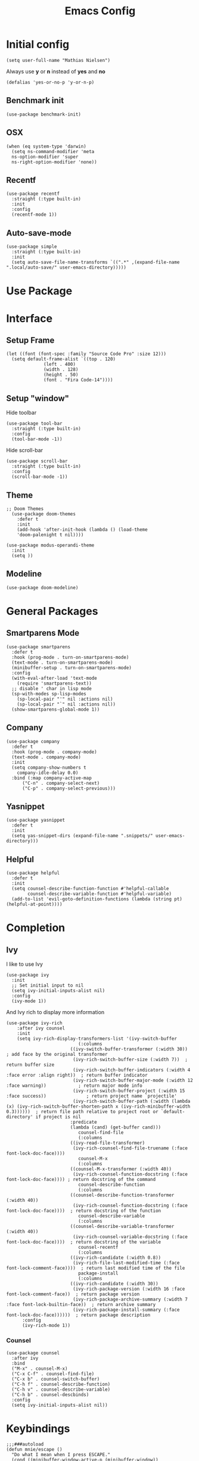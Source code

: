 #+TITLE: Emacs Config
#+STARTUP: showall
#+PROPERTY: header-args :tangle yes :results silent :exports code

* Initial config

#+begin_src elisp :tangle yes
  (setq user-full-name "Mathias Nielsen")
#+end_src

Always use *y* or *n* instead of *yes* and *no*
#+begin_src elisp
(defalias 'yes-or-no-p 'y-or-n-p)
#+end_src

** Benchmark init
#+begin_src elisp
  (use-package benchmark-init)
#+end_src
** OSX

#+begin_src elisp
  (when (eq system-type 'darwin)
    (setq ns-command-modifier 'meta
	ns-option-modifier 'super
	ns-right-option-modifier 'none))
#+end_src

** Recentf
#+begin_src elisp
  (use-package recentf
    :straight (:type built-in)
    :init
    :config
    (recentf-mode 1))
#+end_src

** Auto-save-mode
#+begin_src elisp
  (use-package simple
    :straight (:type built-in)
    :init
    (setq auto-save-file-name-transforms `((".*" ,(expand-file-name ".local/auto-save/" user-emacs-directory)))))
#+end_src
* Use Package

* Interface
** Setup Frame
#+begin_src elisp
    (let ((font (font-spec :family "Source Code Pro" :size 12)))
      (setq default-frame-alist `((top . 120)
				  (left . 400)
				  (width . 128)
				  (height . 50)
				  (font . "Fira Code-14"))))
#+end_src
** Setup "window"
Hide toolbar
#+begin_src elisp
  (use-package tool-bar
    :straight (:type built-in)
    :config
    (tool-bar-mode -1))
#+end_src

Hide scroll-bar
#+begin_src elisp
  (use-package scroll-bar
    :straight (:type built-in)
    :config
    (scroll-bar-mode -1))
#+end_src

** Theme

#+begin_src elisp
;; Doom Themes
  (use-package doom-themes
    :defer t
    :init
    (add-hook 'after-init-hook (lambda () (load-theme
    'doom-palenight t nil))))
#+end_src


#+begin_src elisp
  (use-package modus-operandi-theme
    :init
    (setq ))
#+end_src


** Modeline
#+begin_src elisp
  (use-package doom-modeline)
#+end_src

* General Packages

** Smartparens Mode

 #+begin_src elisp
   (use-package smartparens
     :defer t
     :hook (prog-mode . turn-on-smartparens-mode)
     (text-mode . turn-on-smartparens-mode)
     (minibuffer-setup . turn-on-smartparens-mode)
     :config
     (with-eval-after-load 'text-mode
       (require 'smartparens-text))
     ;; disable ' char in lisp mode
     (sp-with-modes sp-lisp-modes
       (sp-local-pair "'" nil :actions nil)
       (sp-local-pair "`" nil :actions nil))
     (show-smartparens-global-mode 1))
 #+end_src

** Company

#+begin_src elisp
  (use-package company
    :defer t
    :hook (prog-mode . company-mode)
    (text-mode . company-mode)
    :init
    (setq company-show-numbers t
	  company-idle-delay 0.0)
    :bind (:map company-active-map
		("C-n" . company-select-next)
		("C-p" . company-select-previous)))
#+end_src

** Yasnippet
#+begin_src elisp
  (use-package yasnippet
    :defer t
    :init
    (setq yas-snippet-dirs (expand-file-name ".snippets/" user-emacs-directory)))
#+end_src

** Helpful
#+begin_src elisp
  (use-package helpful
    :defer t
    :init
    (setq counsel-describe-function-function #'helpful-callable
          counsel-describe-variable-function #'helpful-variable)
    (add-to-list 'evil-goto-definition-functions (lambda (string pt) (helpful-at-point))))
#+end_src
* Completion
** Ivy
I like to use Ivy
#+begin_src elisp
  (use-package ivy
    :init
    ;; Set initial input to nil
    (setq ivy-initial-inputs-alist nil)
    :config
    (ivy-mode 1))
#+end_src


And Ivy rich to display more information
#+begin_src elisp
(use-package ivy-rich
    :after ivy counsel
    :init
    (setq ivy-rich-display-transformers-list '(ivy-switch-buffer
					       (:columns
						((ivy-switch-buffer-transformer (:width 30))    ; add face by the original transformer
						 (ivy-rich-switch-buffer-size (:width 7))  ; return buffer size
						 (ivy-rich-switch-buffer-indicators (:width 4 :face error :align right))  ; return buffer indicator
						 (ivy-rich-switch-buffer-major-mode (:width 12 :face warning))            ; return major mode info
						 (ivy-rich-switch-buffer-project (:width 15 :face success))               ; return project name `projectile'
						 (ivy-rich-switch-buffer-path (:width (lambda (x) (ivy-rich-switch-buffer-shorten-path x (ivy-rich-minibuffer-width 0.3))))))  ; return file path relative to project root or `default-directory' if project is nil
						:predicate
						(lambda (cand) (get-buffer cand)))
					       counsel-find-file
					       (:columns
						((ivy-read-file-transformer)
						 (ivy-rich-counsel-find-file-truename (:face font-lock-doc-face))))
					       counsel-M-x
					       (:columns
						((counsel-M-x-transformer (:width 40))
						 (ivy-rich-counsel-function-docstring (:face font-lock-doc-face)))) ; return docstring of the command
					       counsel-describe-function
					       (:columns
						((counsel-describe-function-transformer (:width 40))
						 (ivy-rich-counsel-function-docstring (:face font-lock-doc-face))))  ; return docstring of the function
					       counsel-describe-variable
					       (:columns
						((counsel-describe-variable-transformer (:width 40))
						 (ivy-rich-counsel-variable-docstring (:face font-lock-doc-face))))  ; return docstring of the variable
					       counsel-recentf
					       (:columns
						((ivy-rich-candidate (:width 0.8))
						 (ivy-rich-file-last-modified-time (:face font-lock-comment-face))))  ; return last modified time of the file
					       package-install
					       (:columns
						((ivy-rich-candidate (:width 30))
						 (ivy-rich-package-version (:width 16 :face font-lock-comment-face))  ; return package version
						 (ivy-rich-package-archive-summary (:width 7 :face font-lock-builtin-face))  ; return archive summary
						 (ivy-rich-package-install-summary (:face font-lock-doc-face))))))  ; return package description
	  :config
	  (ivy-rich-mode 1))
#+end_src

*** Counsel

#+begin_src elisp
  (use-package counsel
    :after ivy
    :bind
    ("M-x" . counsel-M-x)
    ("C-x C-f" . counsel-find-file)
    ("C-x b" . counsel-switch-buffer)
    ("C-h f" . counsel-describe-function)
    ("C-h v" . counsel-describe-variable)
    ("C-h b" . counsel-descbinds)
    :config
    (setq ivy-initial-inputs-alist nil))
#+end_src

* Keybindings
#+begin_src elisp
  ;;;###autoload
  (defun mnie/escape ()
    "Do what I mean when I press ESCAPE."
    (cond ((minibuffer-window-active-p (minibuffer-window))
	   (minibuffer-keyboard-quit))
	  ((keyboard-quit))))

  (global-set-key [remap keyboard-quit] #'mnie/escape)
#+end_src

** General
Use general to bind keys
#+begin_src elisp
  (use-package general)


  (defmacro set-leader-keys! (&rest keys)
    "Set add keys to leader-key"
   `(general-define-key
  :prefix "SPC"
   :non-normal-prefix "M-SPC"
   :states '(normal motion insert replace emacs)
   :keymaps 'override
   ,@keys))

  (defmacro set-localleader-keys! (map &rest keys)
    "Set add keys to leader-key"
   `(general-define-key
   :prefix "SPC m"
   :non-normal-prefix "M-SPC m"
   :states '(normal motion insert replace emacs)
   :keymaps ,map
   ,@keys))

  (set-leader-keys!
   "w" '(:ignore t :wk "window")
   "wd" 'delete-window
   "wh" 'evil-window-left)

  (general-define-key
   :prefix "SPC"
   :non-normal-prefix "M-SPC"
   :states '(normal motion insert replace emacs)
   :keymaps 'override
   "b" '(:ignore t :wk "buffer")
    "bb" 'counsel-switch-buffer
    "bd" 'kill-current-buffer)
#+end_src

#+NAME: set-leader-keys!
#+begin_src elisp :eval no :tangle no :var bindings=()
  (let (keys
          key
          function
          wk)
      (dolist (binding bindings keys)
        (setq key (car binding))
        (if (eq (cadr binding) "")
            (setq function '(:ignore t))
          (setq function (intern (cadr binding))))
        (setq wk (nth 2 binding))
        (unless (or (eq wk nil)
                 (eq wk ""))
          (setq function (append function `(:wk ,wk)))))
        (add-to-list 'keys key t)
        (add-to-list 'keys function t))
      )
#+end_src

#+NAME: files
| Key | Function    | Which-key |
|-----+-------------+-----------|
| f   |             | files     |
| fs  | save-buffer |           |
| ff  | find-file   |           |

#+begin_src elisp :noweb yes :var bindings=files
<<set-leader-keys!>>
#+end_src

** Evil                                                                :evil:
   Use evil mode
#+begin_src elisp
  (use-package evil
    :init
    (setq evil-want-keybinding nil
	  evil-want-integration t
	  evil-want-Y-yank-to-eol t)
    :config
    (evil-mode 1))
#+end_src

And evil collection to use evil bindings in more modes

#+begin_src elisp
  (use-package evil-collection
    :after evil
    :config
    (evil-collection-init))

  (use-package evil-escape
  :after evil
  :config
  (evil-escape-mode 1))

  (use-package evil-snipe)
#+end_src

** Which-key

#+begin_src elisp
  (use-package which-key
    :config
    (which-key-mode 1))
#+end_src


** Test Bindings from table

#+NAME: kbd_magit
| Key     | Function     |
|---------+--------------|
| C-x g g | magit-status |

#+begin_src elisp :var keys=kbd_magit
  (mapc (lambda (k) (evil-define-key nil 'global (kbd (nth 0 k)) (intern (nth 1 k)))) keys)
#+end_src

* Version Control 
** Git
#+begin_src elisp
  (use-package magit
    :defer t
    :bind
    ("C-x g" . magit-status))
#+end_src

#+begin_src elisp
  (use-package evil-magit
    :after magit)
#+end_src
* Major Modes
** Programming Modes

*** Emacs lisp

#+begin_src elisp
  (use-package elisp-mode
    :straight (:type built-in))
#+end_src
** Text Modes

#+begin_src elisp
  (use-package text-mode
    :straight (:type built-in))
#+end_src

*** Org Mode
